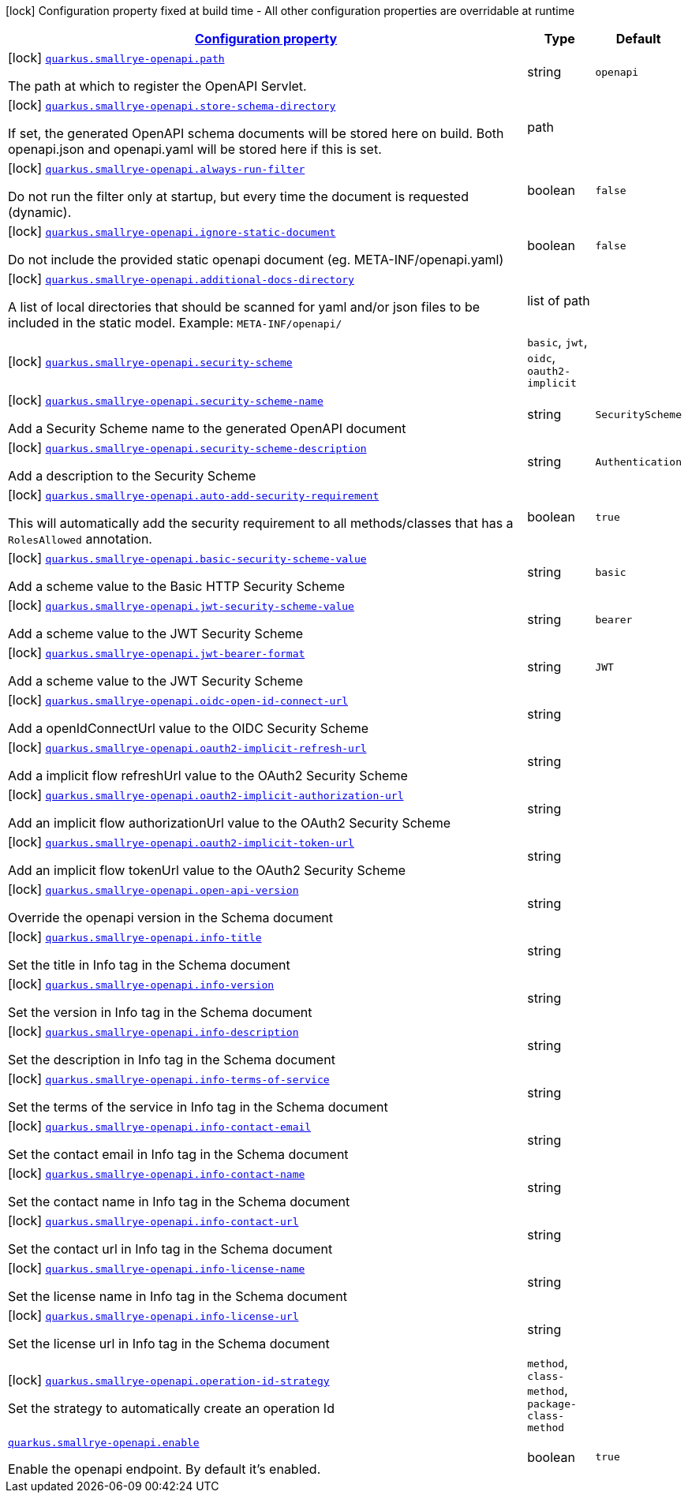 [.configuration-legend]
icon:lock[title=Fixed at build time] Configuration property fixed at build time - All other configuration properties are overridable at runtime
[.configuration-reference.searchable, cols="80,.^10,.^10"]
|===

h|[[quarkus-smallrye-openapi_configuration]]link:#quarkus-smallrye-openapi_configuration[Configuration property]

h|Type
h|Default

a|icon:lock[title=Fixed at build time] [[quarkus-smallrye-openapi_quarkus.smallrye-openapi.path]]`link:#quarkus-smallrye-openapi_quarkus.smallrye-openapi.path[quarkus.smallrye-openapi.path]`

[.description]
--
The path at which to register the OpenAPI Servlet.
--|string 
|`openapi`


a|icon:lock[title=Fixed at build time] [[quarkus-smallrye-openapi_quarkus.smallrye-openapi.store-schema-directory]]`link:#quarkus-smallrye-openapi_quarkus.smallrye-openapi.store-schema-directory[quarkus.smallrye-openapi.store-schema-directory]`

[.description]
--
If set, the generated OpenAPI schema documents will be stored here on build. Both openapi.json and openapi.yaml will be stored here if this is set.
--|path 
|


a|icon:lock[title=Fixed at build time] [[quarkus-smallrye-openapi_quarkus.smallrye-openapi.always-run-filter]]`link:#quarkus-smallrye-openapi_quarkus.smallrye-openapi.always-run-filter[quarkus.smallrye-openapi.always-run-filter]`

[.description]
--
Do not run the filter only at startup, but every time the document is requested (dynamic).
--|boolean 
|`false`


a|icon:lock[title=Fixed at build time] [[quarkus-smallrye-openapi_quarkus.smallrye-openapi.ignore-static-document]]`link:#quarkus-smallrye-openapi_quarkus.smallrye-openapi.ignore-static-document[quarkus.smallrye-openapi.ignore-static-document]`

[.description]
--
Do not include the provided static openapi document (eg. META-INF/openapi.yaml)
--|boolean 
|`false`


a|icon:lock[title=Fixed at build time] [[quarkus-smallrye-openapi_quarkus.smallrye-openapi.additional-docs-directory]]`link:#quarkus-smallrye-openapi_quarkus.smallrye-openapi.additional-docs-directory[quarkus.smallrye-openapi.additional-docs-directory]`

[.description]
--
A list of local directories that should be scanned for yaml and/or json files to be included in the static model. Example: `META-INF/openapi/`
--|list of path 
|


a|icon:lock[title=Fixed at build time] [[quarkus-smallrye-openapi_quarkus.smallrye-openapi.security-scheme]]`link:#quarkus-smallrye-openapi_quarkus.smallrye-openapi.security-scheme[quarkus.smallrye-openapi.security-scheme]`

[.description]
--

--|`basic`, `jwt`, `oidc`, `oauth2-implicit` 
|


a|icon:lock[title=Fixed at build time] [[quarkus-smallrye-openapi_quarkus.smallrye-openapi.security-scheme-name]]`link:#quarkus-smallrye-openapi_quarkus.smallrye-openapi.security-scheme-name[quarkus.smallrye-openapi.security-scheme-name]`

[.description]
--
Add a Security Scheme name to the generated OpenAPI document
--|string 
|`SecurityScheme`


a|icon:lock[title=Fixed at build time] [[quarkus-smallrye-openapi_quarkus.smallrye-openapi.security-scheme-description]]`link:#quarkus-smallrye-openapi_quarkus.smallrye-openapi.security-scheme-description[quarkus.smallrye-openapi.security-scheme-description]`

[.description]
--
Add a description to the Security Scheme
--|string 
|`Authentication`


a|icon:lock[title=Fixed at build time] [[quarkus-smallrye-openapi_quarkus.smallrye-openapi.auto-add-security-requirement]]`link:#quarkus-smallrye-openapi_quarkus.smallrye-openapi.auto-add-security-requirement[quarkus.smallrye-openapi.auto-add-security-requirement]`

[.description]
--
This will automatically add the security requirement to all methods/classes that has a `RolesAllowed` annotation.
--|boolean 
|`true`


a|icon:lock[title=Fixed at build time] [[quarkus-smallrye-openapi_quarkus.smallrye-openapi.basic-security-scheme-value]]`link:#quarkus-smallrye-openapi_quarkus.smallrye-openapi.basic-security-scheme-value[quarkus.smallrye-openapi.basic-security-scheme-value]`

[.description]
--
Add a scheme value to the Basic HTTP Security Scheme
--|string 
|`basic`


a|icon:lock[title=Fixed at build time] [[quarkus-smallrye-openapi_quarkus.smallrye-openapi.jwt-security-scheme-value]]`link:#quarkus-smallrye-openapi_quarkus.smallrye-openapi.jwt-security-scheme-value[quarkus.smallrye-openapi.jwt-security-scheme-value]`

[.description]
--
Add a scheme value to the JWT Security Scheme
--|string 
|`bearer`


a|icon:lock[title=Fixed at build time] [[quarkus-smallrye-openapi_quarkus.smallrye-openapi.jwt-bearer-format]]`link:#quarkus-smallrye-openapi_quarkus.smallrye-openapi.jwt-bearer-format[quarkus.smallrye-openapi.jwt-bearer-format]`

[.description]
--
Add a scheme value to the JWT Security Scheme
--|string 
|`JWT`


a|icon:lock[title=Fixed at build time] [[quarkus-smallrye-openapi_quarkus.smallrye-openapi.oidc-open-id-connect-url]]`link:#quarkus-smallrye-openapi_quarkus.smallrye-openapi.oidc-open-id-connect-url[quarkus.smallrye-openapi.oidc-open-id-connect-url]`

[.description]
--
Add a openIdConnectUrl value to the OIDC Security Scheme
--|string 
|


a|icon:lock[title=Fixed at build time] [[quarkus-smallrye-openapi_quarkus.smallrye-openapi.oauth2-implicit-refresh-url]]`link:#quarkus-smallrye-openapi_quarkus.smallrye-openapi.oauth2-implicit-refresh-url[quarkus.smallrye-openapi.oauth2-implicit-refresh-url]`

[.description]
--
Add a implicit flow refreshUrl value to the OAuth2 Security Scheme
--|string 
|


a|icon:lock[title=Fixed at build time] [[quarkus-smallrye-openapi_quarkus.smallrye-openapi.oauth2-implicit-authorization-url]]`link:#quarkus-smallrye-openapi_quarkus.smallrye-openapi.oauth2-implicit-authorization-url[quarkus.smallrye-openapi.oauth2-implicit-authorization-url]`

[.description]
--
Add an implicit flow authorizationUrl value to the OAuth2 Security Scheme
--|string 
|


a|icon:lock[title=Fixed at build time] [[quarkus-smallrye-openapi_quarkus.smallrye-openapi.oauth2-implicit-token-url]]`link:#quarkus-smallrye-openapi_quarkus.smallrye-openapi.oauth2-implicit-token-url[quarkus.smallrye-openapi.oauth2-implicit-token-url]`

[.description]
--
Add an implicit flow tokenUrl value to the OAuth2 Security Scheme
--|string 
|


a|icon:lock[title=Fixed at build time] [[quarkus-smallrye-openapi_quarkus.smallrye-openapi.open-api-version]]`link:#quarkus-smallrye-openapi_quarkus.smallrye-openapi.open-api-version[quarkus.smallrye-openapi.open-api-version]`

[.description]
--
Override the openapi version in the Schema document
--|string 
|


a|icon:lock[title=Fixed at build time] [[quarkus-smallrye-openapi_quarkus.smallrye-openapi.info-title]]`link:#quarkus-smallrye-openapi_quarkus.smallrye-openapi.info-title[quarkus.smallrye-openapi.info-title]`

[.description]
--
Set the title in Info tag in the Schema document
--|string 
|


a|icon:lock[title=Fixed at build time] [[quarkus-smallrye-openapi_quarkus.smallrye-openapi.info-version]]`link:#quarkus-smallrye-openapi_quarkus.smallrye-openapi.info-version[quarkus.smallrye-openapi.info-version]`

[.description]
--
Set the version in Info tag in the Schema document
--|string 
|


a|icon:lock[title=Fixed at build time] [[quarkus-smallrye-openapi_quarkus.smallrye-openapi.info-description]]`link:#quarkus-smallrye-openapi_quarkus.smallrye-openapi.info-description[quarkus.smallrye-openapi.info-description]`

[.description]
--
Set the description in Info tag in the Schema document
--|string 
|


a|icon:lock[title=Fixed at build time] [[quarkus-smallrye-openapi_quarkus.smallrye-openapi.info-terms-of-service]]`link:#quarkus-smallrye-openapi_quarkus.smallrye-openapi.info-terms-of-service[quarkus.smallrye-openapi.info-terms-of-service]`

[.description]
--
Set the terms of the service in Info tag in the Schema document
--|string 
|


a|icon:lock[title=Fixed at build time] [[quarkus-smallrye-openapi_quarkus.smallrye-openapi.info-contact-email]]`link:#quarkus-smallrye-openapi_quarkus.smallrye-openapi.info-contact-email[quarkus.smallrye-openapi.info-contact-email]`

[.description]
--
Set the contact email in Info tag in the Schema document
--|string 
|


a|icon:lock[title=Fixed at build time] [[quarkus-smallrye-openapi_quarkus.smallrye-openapi.info-contact-name]]`link:#quarkus-smallrye-openapi_quarkus.smallrye-openapi.info-contact-name[quarkus.smallrye-openapi.info-contact-name]`

[.description]
--
Set the contact name in Info tag in the Schema document
--|string 
|


a|icon:lock[title=Fixed at build time] [[quarkus-smallrye-openapi_quarkus.smallrye-openapi.info-contact-url]]`link:#quarkus-smallrye-openapi_quarkus.smallrye-openapi.info-contact-url[quarkus.smallrye-openapi.info-contact-url]`

[.description]
--
Set the contact url in Info tag in the Schema document
--|string 
|


a|icon:lock[title=Fixed at build time] [[quarkus-smallrye-openapi_quarkus.smallrye-openapi.info-license-name]]`link:#quarkus-smallrye-openapi_quarkus.smallrye-openapi.info-license-name[quarkus.smallrye-openapi.info-license-name]`

[.description]
--
Set the license name in Info tag in the Schema document
--|string 
|


a|icon:lock[title=Fixed at build time] [[quarkus-smallrye-openapi_quarkus.smallrye-openapi.info-license-url]]`link:#quarkus-smallrye-openapi_quarkus.smallrye-openapi.info-license-url[quarkus.smallrye-openapi.info-license-url]`

[.description]
--
Set the license url in Info tag in the Schema document
--|string 
|


a|icon:lock[title=Fixed at build time] [[quarkus-smallrye-openapi_quarkus.smallrye-openapi.operation-id-strategy]]`link:#quarkus-smallrye-openapi_quarkus.smallrye-openapi.operation-id-strategy[quarkus.smallrye-openapi.operation-id-strategy]`

[.description]
--
Set the strategy to automatically create an operation Id
--|`method`, `class-method`, `package-class-method` 
|


a| [[quarkus-smallrye-openapi_quarkus.smallrye-openapi.enable]]`link:#quarkus-smallrye-openapi_quarkus.smallrye-openapi.enable[quarkus.smallrye-openapi.enable]`

[.description]
--
Enable the openapi endpoint. By default it's enabled.
--|boolean 
|`true`

|===